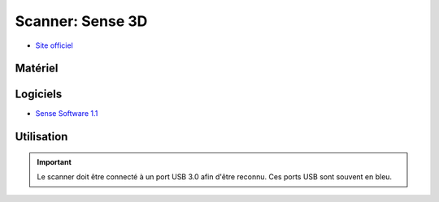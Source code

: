 Scanner: Sense 3D
=================
- `Site officiel <https://fr.3dsystems.com/3d-scanners/sense-scanner>`_

Matériel
--------

.. image:: sense3d.jpg

Logiciels
---------

- `Sense Software 1.1 <https://3d-systems-sense.software.informer.com/download/?ca90b7c-1.1.0.123>`_

Utilisation
-----------

.. important:: Le scanner doit être connecté à un port USB 3.0 afin d'être reconnu. Ces ports USB sont souvent en bleu.